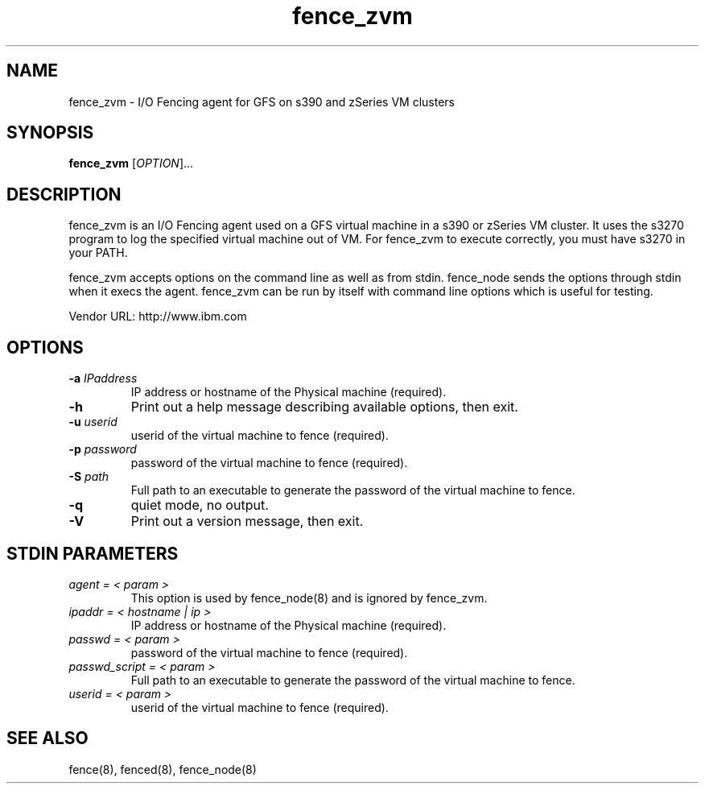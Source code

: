 .TH fence_zvm 8

.SH NAME
fence_zvm - I/O Fencing agent for GFS on s390 and zSeries VM clusters

.SH SYNOPSIS
.B
fence_zvm
[\fIOPTION\fR]...

.SH DESCRIPTION
fence_zvm is an I/O Fencing agent used on a GFS virtual machine in a s390 or zSeries VM cluster.
It uses the s3270 program to log the specified virtual machine out of VM.
For fence_zvm to execute correctly, you must have s3270 in your PATH.

fence_zvm accepts options on the command line as well as from stdin.
fence_node sends the options through stdin when it execs the agent.
fence_zvm can be run by itself with command line options which is useful
for testing.

Vendor URL: http://www.ibm.com

.SH OPTIONS
.TP
\fB-a\fP \fIIPaddress\fP
IP address or hostname of the Physical machine (required).
.TP
\fB-h\fP
Print out a help message describing available options, then exit.
.TP
\fB-u\fP \fIuserid\fP
userid of the virtual machine to fence (required).
.TP
\fB-p\fP \fIpassword\fP
password of the virtual machine to fence (required).
.TP
\fB-S\fP \fIpath\fR
Full path to an executable to generate the password of the virtual machine to fence.
.TP
\fB-q\fP
quiet mode, no output.
.TP
\fB-V\fP
Print out a version message, then exit.

.SH STDIN PARAMETERS
.TP
\fIagent = < param >\fP
This option is used by fence_node(8) and is ignored by fence_zvm.
.TP
\fIipaddr = < hostname | ip >\fP
IP address or hostname of the Physical machine (required).
.TP
\fIpasswd = < param >\fP
password of the virtual machine to fence (required).
.TP
\fIpasswd_script = < param >\fR
Full path to an executable to generate the password of the virtual machine to fence.
.TP
\fIuserid = < param >\fP
userid of the virtual machine to fence (required).

.SH SEE ALSO
fence(8), fenced(8), fence_node(8)
